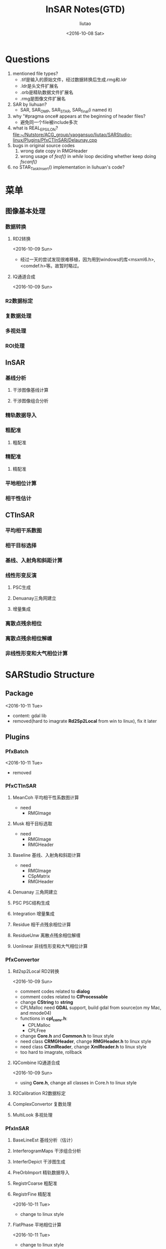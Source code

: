 #+TITLE: InSAR Notes(GTD)
#+AUTHOR: liutao
#+DATE: <2016-10-08 Sat>

* Questions

  1. mentioned file types?
     - .tif是输入的原始文件，经过数据转换后生成.rmg和.ldr
     - .ldr是头文件扩展名
     - .orb是精轨数据文件扩展名
     - .rmg是图像文件扩展名
  2. SAR by liuhuan?
     - SAR, SAR_OMP, SAR_STAR, SAR_final(i named it)
  3. why "#pragma once# appears at the beginning of header files?
     - 避免同一个file被include多次
  4. what is REAL_EPSILON?
     file:~/Nutstore/ACG_group/yaogansuo/liutao/SARStudio-linux/Plugins/PfxCTInSAR/Delaunay.cpp
  5. bugs in original source codes
     1. wrong date copy in RMGHeader
     2. wrong usage of /feof()/ in /while/ loop deciding whether keep doing /fscanf()/
  6. no STAR_Task_Insert() implementation in liuhuan's code?




* 菜单

** 图像基本处理

*** 数据转换

**** RD2转换

     <2016-10-09 Sun>
     - 经过一天的尝试发现很难移植，因为用到windows的库<msxml6.h>,<comdef.h>等。故暂时略过。

**** IQ通道合成
     <2016-10-09 Sun>


*** R2数据标定

*** 复数据处理

*** 多视处理

*** ROI处理

** InSAR

*** 基线分析

**** 干涉图像基线计算

**** 干涉图像组合分析

*** 精轨数据导入

*** 粗配准

**** 粗配准

*** 精配准

**** 精配准

*** 平地相位计算

*** 相干性估计

** CTInSAR

*** 平均相干系数图

*** 相干目标选择

*** 基线、入射角和斜距计算

*** 线性形变反演

**** PSC生成

**** Denuanay三角网建立

**** 增量集成

*** 离散点残余相位

*** 离散点残余相位解缠

*** 非线性形变和大气相位计算

* SARStudio Structure

** Package
   <2016-10-11 Tue>
   - content: gdal lib
   - removed(hard to imagrate *Rd2Sp2Local* from win to linux), fix it later

** Plugins

*** PfxBatch
    <2016-10-11 Tue>
    - removed

*** PfxCTInSAR

**** MeanCoh 平均相干性系数图计算
     - need
       - RMGImage

**** Musk 相干目标选取
     - need
       - RMGImage
       - RMGHeader

****  Baseline 基线、入射角和斜距计算
     - need
       - RMGImage
       - CSpMatrix
       - RMGHeader

**** Denuanay 三角网建立

**** PSC PSC结构生成

**** Integration 增量集成

**** Residue 相干点残余相位计算

**** ResidueUnw 离散点残余相位解缠

**** Uonlinear 非线性形变和大气相位计算

*** PfxConvertor

**** Rd2sp2Local RD2转换
     <2016-10-09 Sun>
     - comment codes related to *dialog*
     - comment codes related to *CIProcessable*
     - change *CString* to *string*
     - CPLMalloc need *GDAL* support, build gdal from source(on my Mac, and mnode04)
     - functions in *cpl_conv.h*:
       - CPLMalloc
       - CPLFree
     - change *Core.h* and *Common.h* to linux style
     - need class *CRMGHeader*, change *RMGHeader.h* to linux style
     - need class *CXmlReader*, change *XmlReader.h* to linux style
     - too hard to imagrate, rollback

**** IQCombine IQ通道合成
     <2016-10-09 Sun>
     - using *Core.h*, change all classes in Core.h to linux style


**** R2Calibration R2数据标定

**** ComplexConvertor 复数处理

**** MultiLook 多视处理

*** PfxInSAR

**** BaseLineEst 基线分析（估计）
**** InterferogramMaps 干涉组合分析
**** InterferDepict 干涉图生成
****  PreOrbImport 精轨数据导入

****  RegistrCoarse 粗配准

**** RegistrFine 精配准
     <2016-10-11 Tue>
     - change to linux style

**** FlatPhase 平地相位计算
     <2016-10-11 Tue>
     - change to linux style

**** CoherenceEst 相干性估计
     <2016-10-11 Tue>
     - change to linux style

***  pfxPolPSI

*** pfxRoiSelect

**** RoiSelcetPro ROI处理

** SARStudio

** Share

*** Common

**** Common
     <2016-10-09 Sun>
     - *Common.h* include:
       - SpMatrix.h
       - SpStatistics.h
       - Configuration.h
       - ProgressBar.h
       - XmlReader.h

**** SpMatrix
     <2016-10-11 Tue>
     - change to linux style

**** XmlReader
     <2016-10-09 Sun>
     - delete AFX_CLASS_EXPORT
     - change LPCTSTR to const string
     - too hard to imagrate, rollback
     <2016-10-11 Tue>
     - removed

*** Core
    <2016-10-10 Mon>
    - add Point, RdWrIni and Rect support from liuhuan

**** RMGHeader
     <2016-10-10 Mon>
     - change to linux style
**** PreOrb
     <2016-10-11 Tue>
     - change to linux style

**** RMGBase
     <2016-10-09 Sun>
     - change to linux style

***** test RMGBase

**** RMGImage
     <2016-10-11 Tue>
     - change to linux style

**** Point
     <2016-10-10 Mon>
**** Rect
     <2016-10-10 Mon>
     - added from liuhuan


**** RdWrIni
     <2016-10-10 Mon>
     - added from liuhuan

**** Core
     <2016-10-09 Sun>
     - comment *IProcessable.h*
     - *Core.h* include:
       - RMGBase.h
       - RMGHeader.h
       - RMGImage.h
     <2016-10-11 Tue>
     - change to linux style

***** DONE test Core
      CLOSED: [2016-10-12 Wed 11:09] DEADLINE: <2016-10-12 Wed 11:00> SCHEDULED: <2016-10-12 Wed 10:15>
      :LOGBOOK:
      - State "DONE"       from "STARTED"    [2016-10-12 Wed 11:09]
      :END:

*** Component
    <2016-10-11 Tue>
    - removed

*** PluginFramework
    <2016-10-11 Tue>
    - removed

** UnitTest

* Compile progress

** After converting to linux version

*** Plugins

**** PfxCTInSAR

***** DONE MeanCoh 平均相干性系数图计算
      CLOSED: [2016-10-13 Thu 20:14]
      :LOGBOOK:
      - State "DONE"       from "STARTED"    [2016-10-13 Thu 20:14]
      :END:

***** Musk 相干目标选取

*****  Baseline 基线、入射角和斜距计算

***** Denuanay 三角网建立

***** PSC PSC结构生成

***** Integration 增量集成

***** Residue 相干点残余相位计算

***** ResidueUnw 离散点残余相位解缠

***** Uonlinear 非线性形变和大气相位计算


**** PfxConvertor

***** IQCombine IQ通道合成

***** R2Calibration R2数据标定

***** ComplexConvertor 复数处理

***** MultiLook 多视处理


**** PfxInSAR

***** BaseLineEst 基线分析（估计）

*****  PreOrbImport 精轨数据导入

***** InterferogramMaps 干涉组合分析

***** InterferDepict 干涉图生成

*****  RegistrCoarse 粗配准

***** DONE RegistrFine 精配准
      CLOSED: [2016-10-13 Thu 20:15]
      :LOGBOOK:
      - State "DONE"       from "STARTED"    [2016-10-13 Thu 20:15]
      :END:

***** DONE FlatPhase 平地相位计算
      CLOSED: [2016-10-13 Thu 20:15]
      :LOGBOOK:
      - State "DONE"       from "STARTED"    [2016-10-13 Thu 20:15]
      :END:

***** DONE CoherenceEst 相干性估计
      CLOSED: [2016-10-13 Thu 20:15]
      :LOGBOOK:
      - State "DONE"       from "STARTED"    [2016-10-13 Thu 20:15]
      :END:


****  pfxPolPSI

**** pfxRoiSelect

***** RoiSelcetPro ROI处理


*** SARStudio


*** Share

**** Common

***** DONE Common
      CLOSED: [2016-10-13 Thu 20:16]
      :LOGBOOK:
      - State "DONE"       from "STARTED"    [2016-10-13 Thu 20:16]
      :END:

***** DONE SpMatrix
      CLOSED: [2016-10-13 Thu 20:16]
      :LOGBOOK:
      - State "DONE"       from "STARTED"    [2016-10-13 Thu 20:16]
      :END:

***** SpStatistics
**** DONE Core
     CLOSED: [2016-10-13 Thu 20:17]
     :LOGBOOK:
     - State "DONE"       from "STARTED"    [2016-10-13 Thu 20:17]
     :END:

***** DONE RMGHeader
      CLOSED: [2016-10-13 Thu 20:17]
      :LOGBOOK:
      - State "DONE"       from "STARTED"    [2016-10-13 Thu 20:17]
      :END:

***** DONE PreOrb
      CLOSED: [2016-10-13 Thu 20:17]
      :LOGBOOK:
      - State "DONE"       from "STARTED"    [2016-10-13 Thu 20:17]
      :END:

***** DONE RMGBase
      CLOSED: [2016-10-13 Thu 20:17]
      :LOGBOOK:
      - State "DONE"       from "STARTED"    [2016-10-13 Thu 20:17]
      :END:

***** DONE RMGImage
      CLOSED: [2016-10-13 Thu 20:17]
      :LOGBOOK:
      - State "DONE"       from "STARTED"    [2016-10-13 Thu 20:17]
      :END:

***** DONE Point
      CLOSED: [2016-10-13 Thu 20:17]
      :LOGBOOK:
      - State "DONE"       from "STARTED"    [2016-10-13 Thu 20:17]
      :END:

***** DONE Rect
      CLOSED: [2016-10-13 Thu 20:17]
      :LOGBOOK:
      - State "DONE"       from "STARTED"    [2016-10-13 Thu 20:17]
      :END:

***** DONE RdWrIni
      CLOSED: [2016-10-13 Thu 20:17]
      :LOGBOOK:
      - State "DONE"       from "STARTED"    [2016-10-13 Thu 20:17]
      :END:

***** DONE Core
      CLOSED: [2016-10-13 Thu 20:17]
      :LOGBOOK:
      - State "DONE"       from "STARTED"    [2016-10-13 Thu 20:17]
      :END:


** After adding OpenMP to linux version

*** Plugins

**** PfxCTInSAR

***** MeanCoh 平均相干性系数图计算

***** Musk 相干目标选取

*****  Baseline 基线、入射角和斜距计算

***** Denuanay 三角网建立

***** PSC PSC结构生成

***** Integration 增量集成

***** Residue 相干点残余相位计算

***** ResidueUnw 离散点残余相位解缠

***** Uonlinear 非线性形变和大气相位计算


**** PfxConvertor

***** IQCombine IQ通道合成

***** R2Calibration R2数据标定

***** ComplexConvertor 复数处理

***** MultiLook 多视处理


**** PfxInSAR

***** BaseLineEst 基线分析（估计）

*****  PreOrbImport 精轨数据导入

***** InterferogramMaps 干涉组合分析

***** InterferDepict 干涉图生成

*****  RegistrCoarse 粗配准

***** RegistrFine 精配准

***** FlatPhase 平地相位计算

***** CoherenceEst 相干性估计


****  pfxPolPSI

**** pfxRoiSelect

***** RoiSelcetPro ROI处理


*** SARStudio


*** Share

**** Common

***** Common

***** SpMatrix

***** SpStatistics
**** Core

***** RMGHeader

***** PreOrb

***** RMGBase

***** RMGImage

***** Point

***** Rect

***** RdWrIni

***** Core


** After adding STAR to linux version

*** Plugins

**** PfxCTInSAR

***** MeanCoh 平均相干性系数图计算

***** Musk 相干目标选取

*****  Baseline 基线、入射角和斜距计算

***** Denuanay 三角网建立

***** PSC PSC结构生成

***** Integration 增量集成

***** Residue 相干点残余相位计算

***** ResidueUnw 离散点残余相位解缠

***** Uonlinear 非线性形变和大气相位计算


**** PfxConvertor

***** IQCombine IQ通道合成

***** R2Calibration R2数据标定

***** ComplexConvertor 复数处理

***** MultiLook 多视处理


**** PfxInSAR

***** BaseLineEst 基线分析（估计）

*****  PreOrbImport 精轨数据导入

***** InterferogramMaps 干涉组合分析

***** InterferDepict 干涉图生成

*****  RegistrCoarse 粗配准

***** RegistrFine 精配准

***** FlatPhase 平地相位计算

***** CoherenceEst 相干性估计


****  pfxPolPSI

**** pfxRoiSelect

***** RoiSelcetPro ROI处理



*** SARStudio


*** Share

**** Common

***** Common

***** SpMatrix

***** SpStatistics
**** Core

***** RMGHeader

***** PreOrb

***** RMGBase

***** RMGImage

***** Point

***** Rect

***** RdWrIni

***** Core

* Overall schedule
** DONE Core: decide test order <<2>>
   CLOSED: [2016-10-12 Wed 11:39] DEADLINE: <2016-10-12 Wed 11:40> SCHEDULED: <2016-10-12 Wed 11:25>
   :LOGBOOK:
   - State "DONE"       from "STARTED"    [2016-10-12 Wed 11:39]
   :END:
   - according to UML in file:~/Nutstore/ACG_group/yaogansuo/InSAR_Class_Diagram.mdj, the testing order in Core:
     - RMGHeader
     - PreOrb
     - RMGBase
     - RMGImage(after Common/SpMatrix)
     - Point
     - Rect
     - RdWrIni

** DONE Core: test Core
   CLOSED: [2016-10-13 Thu 10:32] SCHEDULED: <2016-10-13 Thu 09:45>
   :LOGBOOK:
   - State "DONE"       from "STARTED"    [2016-10-13 Thu 10:32]
   :END:
   - according to the order above

*** DONE test RMGHeader
    CLOSED: [2016-10-13 Thu 10:25] SCHEDULED: <2016-10-13 Thu 09:45>
    :LOGBOOK:
    - State "DONE"       from "STARTED"    [2016-10-13 Thu 10:25]
    :END:
    - file:~/Nutstore/ACG_group/yaogansuo/liutao/SARStudio-linux/Share/Core/RMGImage.cpp
    - file:~/Nutstore/ACG_group/yaogansuo/liutao/SARStudio-linux/Share/Core/RMGImage.h
    - command:
      #+BEGIN_SRC shell
      g++ -c RMGHeader.cpp
      #+END_SRC
    - problems:
      warning: use of enumeration in a nested name specifier is a *C++11* extension [-Wc++11-extensions]
*** DONE test PreOrb
    CLOSED: [2016-10-13 Thu 10:26] SCHEDULED: <2016-10-13 Thu 10:25>
    :LOGBOOK:
    - State "DONE"       from "STARTED"    [2016-10-13 Thu 10:26]
    :END:
    - command:
      #+BEGIN_SRC shell
      g++ -c PreOrb.cpp
      #+END_SRC
    - problems:
      warning: illegal character encoding in string literal *[-Winvalid-source-encoding]*

*** DONE test RMGBase
    CLOSED: [2016-10-13 Thu 10:27] SCHEDULED: <2016-10-13 Thu 10:26>
    :LOGBOOK:
    - State "DONE"       from "STARTED"    [2016-10-13 Thu 10:27]
    :END:
    - command:
      #+BEGIN_SRC shell
      g++ -c RMGBase.cpp
      #+END_SRC
    - problems:

*** DONE test RMGImage
    CLOSED: [2016-10-13 Thu 10:29] SCHEDULED: <2016-10-13 Thu 10:27>
    :LOGBOOK:
    - State "DONE"       from "STARTED"    [2016-10-13 Thu 10:29]
    :END:
    - command:
      #+BEGIN_SRC shell
      g++ -c RMGImage.cpp
      #+END_SRC
    - problems:
      ./../Common/SpMatrix.h:283:17: warning: using the result of an assignment as a condition without parentheses [-Wparentheses]
      if(t=fabs(this->Get(i,row))>amax&&t!=0)
      ~^~~~~~~~~~~~~~~~~~~~~~~~~~~~~~~~~~
    ./../Common/SpMatrix.h:283:17: note: place parentheses around the assignment to silence this warning
    if(t=fabs(this->Get(i,row))>amax&&t!=0)
    ^
    (                                  )
    ./../Common/SpMatrix.h:283:17: note: use '==' to turn this assignment into an equality comparison
    if(t=fabs(this->Get(i,row))>amax&&t!=0)
    ^
    ==
    ./../Common/SpMatrix.h:283:17: warning: using the result of an assignment as a condition without parentheses [-Wparentheses]
    if(t=fabs(this->Get(i,row))>amax&&t!=0)
    ~^~~~~~~~~~~~~~~~~~~~~~~~~~~~~~~~~~
    ./../Common/SpMatrix.h:245:22: note: in instantiation of member function 'CSpMatrix<double>::Pivot' requested here
    int indx=Pivot(k);
    ^
    RMGImage.cpp:86:19: note: in instantiation of member function 'CSpMatrix<double>::Inverse' requested here
    lmtmtx=lmtmtx.Inverse();
    ^
    ./../Common/SpMatrix.h:283:17: note: place parentheses around the assignment to silence this warning
    if(t=fabs(this->Get(i,row))>amax&&t!=0)
    ^
    (                                  )
    ./../Common/SpMatrix.h:283:17: note: use '==' to turn this assignment into an equality comparison
    if(t=fabs(this->Get(i,row))>amax&&t!=0)

*** DONE test Point
    CLOSED: [2016-10-13 Thu 10:30] SCHEDULED: <2016-10-13 Thu 10:29>
    :LOGBOOK:
    - State "DONE"       from "STARTED"    [2016-10-13 Thu 10:30]
    :END:
    - command:
      #+BEGIN_SRC shell
      g++ -c Point.cpp
      #+END_SRC
    - problems:

*** DONE test Rect
    CLOSED: [2016-10-13 Thu 10:30] SCHEDULED: <2016-10-13 Thu 10:30>
    :LOGBOOK:
    - State "DONE"       from "STARTED"    [2016-10-13 Thu 10:30]
    :END:
    - command:
      #+BEGIN_SRC shell
      g++ -c Rect.cpp
      #+END_SRC
    - problems:

*** DONE test RdWrIni
    CLOSED: [2016-10-13 Thu 10:31] SCHEDULED: <2016-10-13 Thu 10:31>
    :LOGBOOK:
    - State "DONE"       from "STARTED"    [2016-10-13 Thu 10:31]
    :END:
    - command:
      #+BEGIN_SRC shell
      g++ -c RdWrIni.cpp
      #+END_SRC
    - problems:

** DONE Common: test Common
   CLOSED: [2016-10-21 Fri 10:53] SCHEDULED: <2016-10-13 Thu 10:32>
   :LOGBOOK:
   - State "DONE"       from "STARTED"    [2016-10-21 Fri 10:53]
   :END:

*** DONE test SpMatrix (fixed)

    CLOSED: [2016-10-13 Thu 10:35] SCHEDULED: <2016-10-13 Thu 10:32>
    :LOGBOOK:
    - State "DONE"       from "STARTED"    [2016-10-13 Thu 10:35]
    :END:
    - command:
      #+BEGIN_SRC shell
      g++ -c SpMatrix.cpp
      #+END_SRC
    - problems:
    ./SpMatrix.h:283:17: warning: using the result of an assignment as a condition without parentheses [-Wparentheses]
    if(t=fabs(this->Get(i,row))>amax&&t!=0)
    ~^~~~~~~~~~~~~~~~~~~~~~~~~~~~~~~~~~
    ./SpMatrix.h:283:17: note: place parentheses around the assignment to silence this warning
    if(t=fabs(this->Get(i,row))>amax&&t!=0)
    ^
    (                                  )
    ./SpMatrix.h:283:17: note: use '==' to turn this assignment into an equality comparison
    if(t=fabs(this->Get(i,row))>amax&&t!=0)
    ^
    ==
    1 warning generated.


*** DONE test SpStatistics
    CLOSED: [2016-10-21 Fri 10:53]
    :LOGBOOK:
    - State "DONE"       from "STARTED"    [2016-10-21 Fri 10:53]
    :END:

** DONE compile files from liuhuan
   CLOSED: [2016-10-13 Thu 15:05] SCHEDULED: <2016-10-13 Thu 10:50>
   :LOGBOOK:
   - State "DONE"       from "STARTED"    [2016-10-13 Thu 15:05]
   - State "STARTED"    from "DONE"       [2016-10-13 Thu 15:01]
   - State "DONE"       from "STARTED"    [2016-10-13 Thu 11:21]
   :END:

   - liuhuan's files: file:~/Nutstore/ACG_group/yaogansuo/liuhuan/SAR_final
   - CoherenceEst.cpp
     - problems:
       ./../../Share/Core/../Common/SpMatrix.h:283:17: warning: using the result of an assignment as a condition without parentheses [-Wparentheses]
       if(t=fabs(this->Get(i,row))>amax&&t!=0)
       ~^~~~~~~~~~~~~~~~~~~~~~~~~~~~~~~~~~
       ./../../Share/Core/../Common/SpMatrix.h:283:17: note: place parentheses around the assignment to silence this warning
       if(t=fabs(this->Get(i,row))>amax&&t!=0)
       ^
       (                                  )
       ./../../Share/Core/../Common/SpMatrix.h:283:17: note: use '==' to turn this assignment into an equality comparison
       if(t=fabs(this->Get(i,row))>amax&&t!=0)
       ^
       ==
       1 warning generated.
   - FlatPhase.cpp
     - problems:
       same as above
   - MeanCoh.cpp
     - problems:
       same as above.
       changed as different from liuhuan
   - RegistrFine.cpp
     - problems:
       ./../../Share/Common/SpMatrix.h:283:17: warning: using the result of an assignment as a condition without parentheses [-Wparentheses]
       if(t=fabs(this->Get(i,row))>amax&&t!=0)
       ~^~~~~~~~~~~~~~~~~~~~~~~~~~~~~~~~~~
       ./../../Share/Common/SpMatrix.h:283:17: note: place parentheses around the assignment to silence this warning
       if(t=fabs(this->Get(i,row))>amax&&t!=0)
       ^
       (                                  )
       ./../../Share/Common/SpMatrix.h:283:17: note: use '==' to turn this assignment into an equality comparison
       if(t=fabs(this->Get(i,row))>amax&&t!=0)
       ^
       ==
       RegistrFine.cpp:159:23: warning: invalid conversion specifier '\x0a' [-Wformat-invalid-specifier]
       printf("process:%1\n");
       ~~^

** DONE convert pfxConvertor to linux style
   CLOSED: [2016-10-17 Mon 11:34] SCHEDULED: <2016-10-13 Thu 15:30>
   :LOGBOOK:
   - State "DONE"       from "STARTED"    [2016-10-17 Mon 11:34]
   :END:

   - the order is decided according to file:~/Nutstore/ACG_group/yaogansuo/R2用户手册V3.pdf (p31)

*** DONE IQCombine IQ通道合成 (2)
    CLOSED: [2016-10-14 Fri 16:54] SCHEDULED: <2016-10-13 Thu 20:30>
    :LOGBOOK:
    - State "DONE"       from "STARTED"    [2016-10-14 Fri 16:54]
    :END:
    - change *FILE* to *ifstream* and *ofstream*
      - change *fopen()* to *open()*
      - change *fseek()* to *seekg()*
      - change *fread()*, *fwrite()*, *fclose()* to *read()*, *write()*, *close()*
      - fix *MACRO_GENERIC_INVOKE* problem

*** DONE R2Calibration R2数据标定 (3)
    CLOSED: [2016-10-15 Sat 10:47] SCHEDULED: <2016-10-15 Sat 10:12>
    :LOGBOOK:
    - State "DONE"       from "STARTED"    [2016-10-15 Sat 10:47]
    :END:

*** DONE ComplexConvertor 复数处理 (11)
    CLOSED: [2016-10-16 Sun 10:58] SCHEDULED: <2016-10-16 Sun 10:40>
    :LOGBOOK:
    - State "DONE"       from "STARTED"    [2016-10-16 Sun 10:58]
    :END:

*** DONE MultiLook 多视处理
    CLOSED: [2016-10-17 Mon 11:33] SCHEDULED: <2016-10-17 Mon 11:25>
    :LOGBOOK:
    - State "DONE"       from "STARTED"    [2016-10-17 Mon 11:33]
    :END:

** DONE convert pfxInSAR to linux style
   CLOSED: [2016-10-17 Mon 14:29]
   :LOGBOOK:
   - State "DONE"       from "STARTED"    [2016-10-17 Mon 14:29]
   :END:

   - the order is decided according to file:~/Nutstore/ACG_group/yaogansuo/R2用户手册V3.pdf (p31)

*** DONE BaseLineEst 基线分析
    CLOSED: [2016-10-17 Mon 13:09] SCHEDULED: <2016-10-17 Mon 11:35>
    :LOGBOOK:
    - State "DONE"       from "STARTED"    [2016-10-17 Mon 13:09]
    :END:

*** DONE InterferogramMaps 干涉组合分析 (4)
    CLOSED: [2016-10-15 Sat 11:47] SCHEDULED: <2016-10-15 Sat 10:50>
    :LOGBOOK:
    - State "DONE"       from "STARTED"    [2016-10-15 Sat 11:47]
    :END:

*** DONE InterferDepict 干涉图生成
    CLOSED: [2016-10-17 Mon 14:17] SCHEDULED: <2016-10-17 Mon 14:08>
    :LOGBOOK:
    - State "DONE"       from "STARTED"    [2016-10-17 Mon 14:17]
    :END:

*** DONE RegistrCoarse 粗配准 (5)
    CLOSED: [2016-10-15 Sat 16:33] SCHEDULED: <2016-10-15 Sat 11:50>
    :LOGBOOK:
    - State "DONE"       from "STARTED"    [2016-10-15 Sat 16:33]
    - State "STARTED"    from "DONE"       [2016-10-15 Sat 16:09]
    - State "DONE"       from "WAITING"    [2016-10-15 Sat 16:09]
    - State "WAITING"    from "DONE"       [2016-10-15 Sat 15:54] \\
      R2Calibration: wait for Common/SpStatistics at line 313
    :END:


**** DONE convert Common/SpStatistics to linux style (3.5)
     CLOSED: [2016-10-15 Sat 16:09] SCHEDULED: <2016-10-15 Sat 15:55>
     :LOGBOOK:
     - State "DONE"       from "STARTED"    [2016-10-15 Sat 16:09]
     :END:


*** DONE RegistrFine 精配准 (6)
    CLOSED: [2016-10-15 Sat 16:39] SCHEDULED: <2016-10-15 Sat 16:37>
    :LOGBOOK:
    - State "DONE"       from "STARTED"    [2016-10-15 Sat 16:39]
    :END:

*** DONE PreOrbImport 精轨数据导入 (7)
    CLOSED: [2016-10-16 Sun 09:47] SCHEDULED: <2016-10-16 Sun 09:40>
    :LOGBOOK:
    - State "DONE"       from "STARTED"    [2016-10-16 Sun 09:47]
    :END:

*** DONE FlatPhase 平地相位计算 (9)
    CLOSED: [2016-10-16 Sun 10:25] SCHEDULED: <2016-10-16 Sun 10:25>
    :LOGBOOK:
    - State "DONE"       from "STARTED"    [2016-10-16 Sun 10:25]
    :END:

*** DONE CoherenceEst 相干性估计 (10)
    CLOSED: [2016-10-16 Sun 10:26] SCHEDULED: <2016-10-16 Sun 10:26>
    :LOGBOOK:
    - State "DONE"       from "STARTED"    [2016-10-16 Sun 10:26]
    :END:

** DONE convert pfxCTInSAR to linux style
   CLOSED: [2016-10-17 Mon 10:20]
   :LOGBOOK:
   - State "DONE"       from "STARTED"    [2016-10-17 Mon 10:20]
   :END:

   - the order is decided according to file:~/Nutstore/ACG_group/yaogansuo/R2用户手册V3.pdf (p31)

*** DONE MeanCoh 平均相干性系数图计算 (12)
    CLOSED: [2016-10-16 Sun 11:00] SCHEDULED: <2016-10-16 Sun 10:58>
    :LOGBOOK:
    - State "DONE"       from "STARTED"    [2016-10-16 Sun 11:00]
    :END:

*** DONE Musk 相干目标选取 (13)
    CLOSED: [2016-10-16 Sun 11:18] SCHEDULED: <2016-10-16 Sun 11:05>
    :LOGBOOK:
    - State "DONE"       from "STARTED"    [2016-10-16 Sun 11:18]
    :END:

*** DONE Baseline 基线、入射角和斜距计算 (14)
    CLOSED: [2016-10-16 Sun 11:39] SCHEDULED: <2016-10-16 Sun 11:20>
    :LOGBOOK:
    - State "DONE"       from "STARTED"    [2016-10-16 Sun 11:39]
    :END:

*** DONE PSC PSC结构生成 (15)
    CLOSED: [2016-10-16 Sun 19:36] SCHEDULED: <2016-10-16 Sun 11:40>
    :LOGBOOK:
    - State "DONE"       from "STARTED"    [2016-10-16 Sun 19:36]
    :END:

**** DONE convert Delaunay to linux style (15.5)
     CLOSED: [2016-10-16 Sun 12:04] SCHEDULED: <2016-10-16 Sun 11:48>
     :LOGBOOK:
     - State "DONE"       from "STARTED"    [2016-10-16 Sun 12:04]
     :END:

*** DONE Denuanay 三角网建立 (16)
    CLOSED: [2016-10-16 Sun 20:38] SCHEDULED: <2016-10-16 Sun 19:40>
    :LOGBOOK:
    - State "DONE"       from "STARTED"    [2016-10-16 Sun 20:38]
    :END:

*** DONE Integration 增量集成 (17)
    CLOSED: [2016-10-16 Sun 21:06] SCHEDULED: <2016-10-16 Sun 20:38>
    :LOGBOOK:
    - State "DONE"       from "STARTED"    [2016-10-16 Sun 21:06]
    :END:

**** DONE convert Lsqr to linux style
     CLOSED: [2016-10-16 Sun 21:06] SCHEDULED: <2016-10-16 Sun 20:41>
     :LOGBOOK:
     - State "DONE"       from "STARTED"    [2016-10-16 Sun 21:06]
     :END:

*** DONE Residue 残余相位计算 (18)
    CLOSED: [2016-10-17 Mon 09:30] SCHEDULED: <2016-10-17 Mon 08:51>
    :LOGBOOK:
    - State "DONE"       from "STARTED"    [2016-10-17 Mon 09:30]
    :END:

*** DONE ResidueUnw 残余相位解缠 (19)
    CLOSED: [2016-10-17 Mon 09:41] SCHEDULED: <2016-10-17 Mon 09:30>
    :LOGBOOK:
    - State "DONE"       from "STARTED"    [2016-10-17 Mon 09:41]
    :END:

*** DONE Uonlinear 非线性形变和大气相位计算 (20)
    CLOSED: [2016-10-17 Mon 10:18] SCHEDULED: <2016-10-17 Mon 09:42>
    :LOGBOOK:
    - State "DONE"       from "STARTED"    [2016-10-17 Mon 10:18]
    :END:

** DONE convert pfxRoiSelect to linux style
   CLOSED: [2016-10-16 Sun 10:18]
   :LOGBOOK:
   - State "DONE"       from "STARTED"    [2016-10-16 Sun 10:18]
   :END:

   - the order is decided according to file:~/Nutstore/ACG_group/yaogansuo/R2用户手册V3.pdf (p31)

*** DONE RoiSelcetPro ROI处理 (8)
    CLOSED: [2016-10-16 Sun 10:18] SCHEDULED: <2016-10-16 Sun 09:50>
    :LOGBOOK:
    - State "DONE"       from "STARTED"    [2016-10-16 Sun 10:18]
    :END:

** CANCELLED compile all files on linux (gc05)
   CLOSED: [2016-10-18 Tue 08:17] SCHEDULED: <2016-10-17 Mon 15:00>
   :LOGBOOK:
   - State "CANCELLED"  from "SOMEDAY"    [2016-10-18 Tue 08:17] \\
     hard to set up suitesparse, switch to mnode04
   - State "SOMEDAY"    from "WAITING"    [2016-10-18 Tue 08:17]
   - State "WAITING"    from "DONE"       [2016-10-18 Tue 08:17]
   - State "DONE"       from "STARTED"    [2016-10-18 Tue 08:17]
   :END:

** DONE compile all files on linux (mnode04)
   CLOSED: [2016-10-18 Tue 14:40] SCHEDULED: <2016-10-18 Tue 07:40>
   :LOGBOOK:
   - State "DONE"       from "STARTED"    [2016-10-18 Tue 14:40]
   :END:

*** DONE set up suitesparse 4.2.1
    CLOSED: [2016-10-18 Tue 08:00] SCHEDULED: <2016-10-18 Tue 07:45>
    :LOGBOOK:
    - State "DONE"       from "STARTED"    [2016-10-18 Tue 08:20]
    :END:

    - reason: need umfpack.h ...
    - local install path: /home/liutao/local/include /home/liutao/local/lib

*** DONE compile Plugins
    CLOSED: [2016-10-18 Tue 10:19] SCHEDULED: <2016-10-18 Tue 08:25>
    :LOGBOOK:
    - State "DONE"       from "STARTED"    [2016-10-18 Tue 10:19]
    :END:

**** DONE PfxConvertor
     CLOSED: [2016-10-18 Tue 08:59] SCHEDULED: <2016-10-18 Tue 08:30>
     :LOGBOOK:
     - State "DONE"       from "STARTED"    [2016-10-18 Tue 08:59]
     :END:

     - ComplexConvertor: passed
     - ComplexPro: fixed
       - need boost

***** DONE install boost on mnode04
      CLOSED: [2016-10-18 Tue 08:50] SCHEDULED: <2016-10-18 Tue 08:32>
      :LOGBOOK:
      - State "DONE"       from "STARTED"    [2016-10-18 Tue 08:59]
      :END:

      https://mozillazg.com/2016/04/linux-how-to-build-boost.python-on-centos7.md.html

      - install path: /opt/boost_1_62_0

**** DONE PfxCTInSAR
     CLOSED: [2016-10-18 Tue 10:04] SCHEDULED: <2016-10-18 Tue 09:00>
     :LOGBOOK:
     - State "DONE"       from "STARTED"    [2016-10-18 Tue 10:04]
     :END:

     - command: g++ -std=c++11 -c -I/opt/boost_1_62_0 -I/home/liutao/local/include *.cpp

**** DONE PfxInSAR
     CLOSED: [2016-10-18 Tue 10:17] SCHEDULED: <2016-10-18 Tue 10:05>
     :LOGBOOK:
     - State "DONE"       from "STARTED"    [2016-10-18 Tue 10:17]
     :END:

     problems:
     1. SpMatrix.h: memcpy not declared
        - include <cstring>

**** DONE pfxRoiSelect
     CLOSED: [2016-10-18 Tue 10:18] SCHEDULED: <2016-10-18 Tue 10:17>
     :LOGBOOK:
     - State "DONE"       from "STARTED"    [2016-10-18 Tue 10:18]
     :END:

     passed

** DONE test linux version on mnode04 with data <<1>>
   CLOSED: [2016-12-05 Mon 16:16] SCHEDULED: <2016-10-18 Tue 14:40>
   :LOGBOOK:
   - State "DONE"       from "STARTED"    [2016-12-05 Mon 16:16]
   :END:
   - test order:
   file:~/Nutstore/ACG_group/yaogansuo/R2用户手册V3.pdf
   - test data location:
   mnode04: home/liutao/workspace/ygs_data

*** DONE test Share
    CLOSED: [2016-10-21 Fri 10:57] SCHEDULED: <2016-10-20 Thu 15:00>
    :LOGBOOK:
    - State "DONE"       from "STARTED"    [2016-10-21 Fri 10:57]
    :END:

    files: file:/liutao@mnode04:/home/liutao/workspace/github/ygs-linux/Share/ (Makefile and test*.cpp)

    - Rect: g++ -c Rect.cpp -std=c++11
    - Point: g++ -c Point.cpp -std=c++11
    - RdWrIni: g++ -c RdWrIni.cpp -std=c++11
    - RMGHeader: g++ -c RMGHeader.cpp -std=c++11 (when g++ -o need *-lboost_regex*)
    - PreOrb: done
    - RMGBase: done
    - SpMatrix: done
    - SpStatistics: done
    - RMGImage: done


*** DONE 数据导入 Rd2Sp2Local (on windows yet)
    CLOSED: [2016-10-18 Tue 15:30] SCHEDULED: <2016-10-18 Tue 14:50>
    :LOGBOOK:
    - State "DONE"       from "STARTED"    [2016-10-19 Wed 17:01]
    :END:

    - on windows
    - HuaiNanData2012 ==> 1.rmg, 1.ldr, 2.rmg, 2.ldr, 3.rmg, 3.ldr, 4.rmg, 4.ldr

*** DONE scrutinize the procedures on windows from clicking on a button to executing the corresponding functions
    CLOSED: [2016-10-19 Wed 16:37] SCHEDULED: <2016-10-19 Wed 11:00>
    :LOGBOOK:
    - State "DONE"       from "STARTED"    [2016-10-19 Wed 16:37]
    :END:
    - it took me so much time!

*** DONE IQ通道合成 IQCombine (on mnode04 from now on)
    CLOSED: [2016-10-24 Mon 22:34] SCHEDULED: <2016-10-19 Wed 16:40>
    :LOGBOOK:
    - State "DONE"       from "STARTED"    [2016-10-24 Mon 22:34]
    :END:

    - input: file:/liutao@mnode04:/home/liutao/workspace/ygs_data/ori (1.rmg, 2.rmg, 3.rmg, 4.rmg)
    - output: file:/liutao@mnode04:/home/liutao/workspace/ygs_data/SLC (1.rmg, 2.rmg, 3.rmg, 4.rmg)
    - file: ygs-linux/UnitTest/TestIQCombine.cpp
    - problems:
      - segementation fault (core dumped): fixed

*** DONE R2数据标定 R2Calibration (on mnode04)
    CLOSED: [2016-10-25 Tue 10:59] SCHEDULED: <2016-10-25 Tue 09:50>
    :LOGBOOK:
    - State "DONE"       from "STARTED"    [2016-10-25 Tue 10:59]
    :END:

    - input: file:/liutao@mnode04:/home/liutao/workspace/ygs_data/SLC/*.rmg
             file:/liutao@mnode04:/home/liutao/workspace/ygs_data/ori/lutSigma*.xml
    - output: file:/liutao@mnode04:/home/liutao/workspace/ygs_data/SLC/cal/*.rmg
    - file: ygs-linux/UnitTest/TestR2Calibration.cpp

*** DONE InSAR干涉组合 InterferogramMaps
    CLOSED: [2016-10-27 Thu 15:55] SCHEDULED: <2016-10-25 Tue 13:30>
    :LOGBOOK:
    - State "DONE"       from "STARTED"    [2016-10-27 Thu 15:55]
    :END:

    - input: file:/liutao@mnode04:/home/liutao/workspace/ygs_data/SARdata.txt
    - output: file:/liutao@mnode04:/home/liutao/workspace/ygs_data/inSARgraphy.txt
    - file: ygs-linux/UnitTest/TestInterferogramMaps.cpp
    - problems:
      - segementation fault (core dumped): fixed
        - found bugs in RMGHeader.cpp from liuhuan, and in RMGHeader.h from yaogansuo
        - RMGHeader.cpp: in Save(), missing spaces when write to lpExport file.
        - RMGHeader.h: in StructStateVector, wrong timePoint assignment.
      - not enough disk space
        - mnode04:/home 100% used

*** DONE 粗配准 RegistrCoarse
    CLOSED: [2016-10-28 Fri 09:26] SCHEDULED: <2016-10-27 Thu 15:55>
    :LOGBOOK:
    - State "DONE"       from "STARTED"    [2016-10-28 Fri 09:26]
    :END:

    - input: file:/liutao@mnode04:/home/liutao/workspace/ygs_data/SLC/cal/ (1,2) (1,3) (1,4) rmg, ldr
    - output: file:/liutao@mnode04:/home/liutao/workspace/ygs_data/coaReg/   2     3     4      rmg
    - file: ygs-linux/UnitTest/TestRegistrCoarse.cpp
    - problems:

*** DONE 精配准 RegistrFine
    CLOSED: [2016-11-17 Thu 16:31] SCHEDULED: <2016-10-28 Fri 09:30>
    :LOGBOOK:
    - State "DONE"       from "STARTED"    [2016-11-17 Thu 16:31]
    :END:

    - input: file:/liutao@mnode04:/home/liutao/workspace/ygs_data/SLC/cal/1.rmg
             file:/liutao@mnode04:/home/liutao/workspace/ygs_data/coaReg/ 2 3 4 rmg
    - output: file:/liutao@mnode04:/home/liutao/workspace/ygs_data/fineReg/ 12 2 13 3 14 4 rmg
    - file: ygs-linux/UnitTest/TestRegistrFine.cpp
    - problems:
      - segmentation fault (core dumped)
      - in *RegistrFine.cpp*, in *Get_para_gcp*: the matrix for function Inverse() is zero.
      -

**** DONE found wrong data output from R2Calibration (IQCombine's output is correct)
     CLOSED: [2016-11-17 Thu 16:28] SCHEDULED: <2016-11-07 Mon 10:00>
     :LOGBOOK:
     - State "DONE"       from "STARTED"    [2016-11-17 Thu 16:28]
     :END:

     - it turned out that it was the wrong *input path* that caused this problem:
       I mistook /SLC/cal/1.rmg for */SLC/1.rmg*

***** DONE fix R2Calibration
      CLOSED: [2016-11-17 Thu 11:18] SCHEDULED: <2016-11-07 Mon 10:10>
      :LOGBOOK:
      - State "DONE"       from "STARTED"    [2016-11-17 Thu 11:18]
      - State "STARTED"    from "DONE"       [2016-11-17 Thu 11:11]
      - State "DONE"       from "STARTED"    [2016-11-08 Tue 15:36]
      :END:

      - compared with data of windows program, almost the same. (小数后六位是相同的)

***** DONE check RegistrCoarse
      CLOSED: [2016-11-17 Thu 16:28] SCHEDULED: <2016-11-08 Tue 15:40>
      :LOGBOOK:
      - State "DONE"       from "STARTED"    [2016-11-17 Thu 16:28]
      :END:

      - test RegistrFine with data /cal/1.rmg on linux and /coaReg/2.rmg on windows, passed.
      - so bugs exist in RegistrCoarse!
      - possible reason: fseek in linux c++ is not equalient to _fseeki64 in windows c++.

*** DONE 精轨数据导入 PreOrbImport
    CLOSED: [2016-11-17 Thu 17:18] SCHEDULED: <2016-11-17 Thu 16:30>
    :LOGBOOK:
    - State "DONE"       from "STARTED"    [2016-11-17 Thu 17:18]
    :END:

    - input: file:/liutao@mnode04:/home/liutao/workspace/ygs_data/SLC/cal/1.rmg file:/liutao@mnode04:/home/liutao/workspace/ygs_data/ori/24951_def-120924.orb
    - output: file:/liutao@mnode04:/home/liutao/workspace/ygs_data/SLC/cal/1.orb
    - file: ygs-linux/UnitTest/TestPreOrbImport.cpp
    - problems:
      - origin orb files of 1.rmg and 2.rmg are missed, only 3.rmg and 4.rmg tested yet.

*** DONE ROI处理 RoiSelcetPro
    CLOSED: [2016-11-18 Fri 11:04] SCHEDULED: <2016-11-17 Thu 17:18>
    :LOGBOOK:
    - State "DONE"       from "STARTED"    [2016-11-18 Fri 11:04]
    :END:

    - input: file:/liutao@mnode04:/home/liutao/workspace/ygs_data/ori/1.rmg 3401 8001 3200 1600
    - output: file:/liutao@mnode04:/home/liutao/workspace/ygs_data/ROI/1.rmg
    - file: ysg-linux/UnitTest/TestRoiSelectPro.cpp
    - problems:

*** DONE 平地相位计算 FlatPhase
    CLOSED: [2016-11-22 Tue 10:34] SCHEDULED: <2016-11-18 Fri 11:05>
    :LOGBOOK:
    - State "DONE"       from "STARTED"    [2016-11-22 Tue 10:34]
    :END:

    - input: file:/liutao@mnode04:/home/liutao/workspace/ygs_data/fineReg/ (1,2) (1,4) (2,3) (2,4) (3,4) rmg, ldr
    - output: file:/liutao@mnode04:/home/liutao/workspace/ygs_data/flatPha/ 1-2   1-4   2-3   2-4   3-4  rmg, ldr
    - file: ygs-linux/UnitTest/TestFlatPhase.cpp
    - problems:
      - segmentation fault (core dumped)  ./test (fixed, need *.orb files in /fineReg directory)

*** DONE 相干性估计 CoherenceEst
    CLOSED: [2016-11-22 Tue 10:51] SCHEDULED: <2016-11-22 Tue 10:35>
    :LOGBOOK:
    - State "DONE"       from "STARTED"    [2016-11-22 Tue 10:51]
    :END:

    - input: file:/liutao@mnode04:/home/liutao/workspace/ygs_data/fineReg/ (1,2) rmg
             file:/liutao@mnode04:/home/liutao/workspace/ygs_data/flatPha/ 1-2   rmg
    - output: file:/liutao@mnode04:/home/liutao/workspace/ygs_data/coh/ 1-2 rmg
    - file: ygs-linux/UnitTest/TestCoherenceEst.cpp

*** DONE 复数处理 ComplexPro
    CLOSED: [2016-11-22 Tue 11:08] SCHEDULED: <2016-11-22 Tue 10:55>
    :LOGBOOK:
    - State "DONE"       from "STARTED"    [2016-11-22 Tue 11:08]
    :END:

    - input: file:/liutao@mnode04:/home/liutao/workspace/ygs_data/coh/1-2.rmg
    - output: file:/liutao@mnode04:/home/liutao/workspace/ygs_data/coh/ amp/1-2.rmg pha/1-2.rmg
    - file: ygs-linux/UnitTest/TestComplexPro.cpp

*** DONE 平均相干系数图 MeanCoh
    CLOSED: [2016-11-22 Tue 15:20] SCHEDULED: <2016-11-22 Tue 11:10>
    :LOGBOOK:
    - State "DONE"       from "STARTED"    [2016-11-22 Tue 15:20]
    :END:

    - input: file:/liutao@mnode04:/home/liutao/workspace/ygs_data/CTI/coherence.txt
    - output: file:/liutao@mnode04:/home/liutao/workspace/ygs_data/CTI/meanCoh.rmg meanCoh.ldr
    - file: ygs-linux/UnitTest/TestMeanCoh.cpp

*** DONE 相干目标选取 Musk
    CLOSED: [2016-11-22 Tue 15:30] SCHEDULED: <2016-11-22 Tue 15:20>
    :LOGBOOK:
    - State "DONE"       from "STARTED"    [2016-11-22 Tue 15:30]
    :END:

    - input: file:/liutao@mnode04:/home/liutao/workspace/ygs_data/CTI/meanCoh.rmg
    - output: file:/liutao@mnode04:/home/liutao/workspace/ygs_data/CTI/CTmusk.rmg
    - file: ygs-linux/UnitTest/TestMusk.cpp

*** DONE 基线、入射角和斜距计算 Baseline
    CLOSED: [2016-11-22 Tue 15:59] SCHEDULED: <2016-11-22 Tue 15:35>
    :LOGBOOK:
    - State "DONE"       from "STARTED"    [2016-11-22 Tue 15:59]
    :END:

    - input: file:/liutao@mnode04:/home/liutao/workspace/ygs_data/fineReg/ (1,2) rmg, orb
    - output: file:/liutao@mnode04:/home/liutao/workspace/ygs_data/CTI/BIR/ b1-2.rmg i1-2.rmg r1-2.rmg
    - file: ygs-linux/UnitTest/TestBaseline.cpp
    - problems:
      - ../Plugins/PfxCTInSAR/Baseline.cpp:208:38: error: non-constant-expression cannot be narrowed from type 'int' to 'double' in initializer list [-Wc++11-narrowing] (fixed)

*** DONE PSC生成 PSC
    CLOSED: [2016-11-24 Thu 14:29] SCHEDULED: <2016-11-23 Wed 10:45>
    :LOGBOOK:
    - State "DONE"       from "STARTED"    [2016-11-24 Thu 14:29]
    :END:

    - input: file:/liutao@mnode04:/home/liutao/workspace/ygs_data/CTI/ CTmusk.rmg phase.txt BT.txt BIR.txt
    - output: file:/liutao@mnode04:/home/liutao/workspace/ygs_data/CTI/PSC.rmg
    - file: ygs-linux/UnitTest/TestPSC.cpp
    - problems:
      - find the wrong test function: not CreatePSC(), but Process()!

*** DONE Delaunay三角网建立
    CLOSED: [2016-11-24 Thu 20:19] SCHEDULED: <2016-11-24 Thu 14:30>
    :LOGBOOK:
    - State "DONE"       from "STARTED"    [2016-11-24 Thu 20:19]
    :END:

    - input: file:/liutao@mnode04:/home/liutao/workspace/ygs_data/CTI/PSC.rmg
    - output: file:/liutao@mnode04:/home/liutao/workspace/ygs_data/CTI/edge.rmg
    - file: ygs-linux/UnitTest/TestDeluanay.cpp

*** DONE 增量集成 Integration
    CLOSED: [2016-11-25 Fri 15:50] SCHEDULED: <2016-11-24 Thu 20:20>
    :LOGBOOK:
    - State "DONE"       from "STARTED"    [2016-11-25 Fri 15:50]
    :END:

    - input: file:/liutao@mnode04:/home/liutao/workspace/ygs_data/CTI/ edge.rmg edge.ldr PSC.rmg PSC.ldr
    - output: file:/liutao@mnode04:/home/liutao/workspace/ygs_data/CTI/ integratePoint.rmg integratePoint.ldr vel.txt
    - file: ygs-linux/UnitTest/TestIntegration.cpp
    - problems:
      - need suitesparse support!
        - install suitesparse on mnode04:
          - install blas and lapack: (libs at /usr/lib64/)
            #+BEGIN_SRC shell
            yum install blas blas-devel lapack lapack-devel atlas atlas-devel
            #+END_SRC
          - download suitsparse4.2.1 (at /home/liutao/downloads/SuiteSparse/)
          - download metis4.0.3 and move it as /home/liutao/downloads/SuiteSparse/metis4.0
          - cd /home/liutao/downloads/SuiteSparse && make
          - sudo make install (libs at /usr/local/lib; headers at /usr/local/include)
          - to uninstall: cd /home/liutao/downloads/SuiteSparse && sudo make uninstall

*** DONE 离散点残余相位 Residue
    CLOSED: [2016-11-25 Fri 21:50] SCHEDULED: <2016-11-25 Fri 15:50>
    :LOGBOOK:
    - State "DONE"       from "STARTED"    [2016-11-25 Fri 21:50]
    :END:

    - input: file:/liutao@mnode04:/home/liutao/workspace/ygs_data/CTI/PSC.rmg
    - output: file:/liutao@mnode04:/home/liutao/workspace/ygs_data/CTI/integratePoint.rmg
    - file: ygs-linux/UnitTest/TestResidue.cpp

*** DONE 残余点相位解缠 ResidueUnw
    CLOSED: [2016-11-25 Fri 22:11] SCHEDULED: <2016-11-25 Fri 21:50>
    :LOGBOOK:
    - State "DONE"       from "STARTED"    [2016-11-25 Fri 22:11]
    :END:

    - input: file:/liutao@mnode04:/home/liutao/workspace/ygs_data/CTI/integratePoint.rmg
    - output: file:/liutao@mnode04:/home/liutao/workspace/ygs_data/CTI/unwrapPoint.rmg
    - file: ygs-linux/UnitTest/TestResidueUnw.cpp

*** DONE 非线性形变和大气相位计算 Uonlinear
    CLOSED: [2016-12-05 Mon 16:15] SCHEDULED: <2016-11-25 Fri 22:15>
    :LOGBOOK:
    - State "DONE"       from "STARTED"    [2016-12-05 Mon 16:15]
    :END:

    - input: file: file:/liutao@mnode04:/home/liutao/workspace/ygs_data/CTI/ PSC.rmg integratePoint.rmg SARtime.txt unwrapPoint.rmg Group.txt
    - output: file:/liutao@mnode04:/home/liutao/workspace/ygs_data/CTI/ velFileOut.txt deformationOut/*
    - file: ygs-linux/UnitTest/TestUonlinear.cpp
    - problems:
      - lack input files(SARtime.txt, Group.txt...), ask ygs for help on QQ but not replied.
      - problems:
        - lack input files(SARtime.txt, Group.txt...), ask ygs for help on QQ but not replied.<2016-11-29 Tue >
        - gotten the input examples, i compiled the test file but failed again.
        - found bug: ygs-linux/Plugins/pfxCTInSAR/Uonlinear.cpp
          - fgets() may execute different when on Windows and on Linux. on Linux, if use the following coding style, *one more line will be read*.

            #+BEGIN_SRC C++
              while (!feof(fp)) {
                  fgets(buf, LINE_MAXSIZE, fp);
                  ...
              }
            #+END_SRC

          the right usage is:

          #+BEGIN_SRC C++
            while (fgets(buf, LINE_MAXSIZE, fp) !=  NULL) {
                ...
            }
          #+END_SRC

** DONE add CIProcessable back
   CLOSED: [2016-12-08 Thu 16:57] SCHEDULED: <2016-12-08 Thu 14:30>
   :LOGBOOK:
   - State "DONE"       from "STARTED"    [2016-12-08 Thu 16:57]
   :END:

   - class *CIProcessable* is inherited by most classes in *Plugins*.
   - add /Process()/ and /Batch()/ function framework for each of them.
   - test: run script run_linux.sh in /UnitTest directory.

** DONE test OpenMP version
   CLOSED: [2017-01-11 Wed 13:37] SCHEDULED: <2016-12-08 Thu 17:00>
   :LOGBOOK:
   - State "DONE"       from "STARTED"    [2017-01-11 Wed 13:37]
   :END:
*** DONE clean all code
    CLOSED: [2016-12-12 Mon 10:31] SCHEDULED: <2016-12-08 Thu 17:00>
    :LOGBOOK:
    - State "DONE"       from "STARTED"    [2016-12-12 Mon 10:31]
    :END:

*** DONE test all
    CLOSED: [2016-12-13 Tue 12:21] SCHEDULED: <2016-12-13 Tue 11:15>
    :LOGBOOK:
    - State "DONE"       from "STARTED"    [2016-12-13 Tue 12:21]
    :END:

    - run the testing shell script:
      #+BEGIN_SRC sh
        cd /home/liutao/workspace/github/ygs-omp/UnitTest
        ./run_omp.sh
      #+END_SRC

*** DONE deciding the schedule of adding OpenMP
    CLOSED: [2016-12-13 Tue 15:48] SCHEDULED: <2016-12-13 Tue 15:35>
    :LOGBOOK:
    - State "DONE"       from "STARTED"    [2016-12-13 Tue 15:48]
    :END:

    1. go through Share directory (*adding OpenMP here very carefully!*)
    2. add OpenMP to Plugins directory (follow the schedule as [[1]])
    3. update UnitTest directory (accompany with step 2)

*** DONE go through Share
    CLOSED: [2016-12-21 Wed 10:11] SCHEDULED: <2016-12-13 Tue 15:49>
    :LOGBOOK:
    - State "DONE"       from "STARTED"    [2016-12-21 Wed 10:11]
    :END:

**** schedule (according to [[2]])

     - RdWrIni
     - RMGHeader
     - PreOrb
     - RMGBase
     - SpMatrix
     - RMGImage
     - Point
     - Rect
     - SpStatistics

**** RdWrIni

     - hard to update
     - unchanged

**** DONE RMGHeader
     CLOSED: [2016-12-13 Tue 17:08] SCHEDULED: <2016-12-13 Tue 16:06>
     :LOGBOOK:
     - State "DONE"       from "STARTED"    [2016-12-13 Tue 17:08]
     :END:

     - Save() function writes data to file, hard to update with OpenMP
     - Load() function reads data from file, but it uses functions related to file operations from RdWrIni, which is hard to update
     - unchanged

**** DONE PreOrb
     CLOSED: [2016-12-14 Wed 10:24] SCHEDULED: <2016-12-14 Wed 10:11>
     :LOGBOOK:
     - State "DONE"       from "STARTED"    [2016-12-14 Wed 10:24]
     :END:

     - unchanged

**** DONE RMGBase
     CLOSED: [2016-12-14 Wed 10:25] SCHEDULED: <2016-12-14 Wed 10:24>
     :LOGBOOK:
     - State "DONE"       from "STARTED"    [2016-12-14 Wed 10:25]
     :END:

     - unchanged

**** DONE SpMatrix
     CLOSED: [2016-12-14 Wed 15:14] SCHEDULED: <2016-12-14 Wed 10:26>
     :LOGBOOK:
     - State "DONE"       from "STARTED"    [2016-12-14 Wed 15:14]
     :END:

     - changed:
       - SetValues()
       - SetMatrix()
       - operator+()
       - operator=()
       - operator*()
       - Transpose()
       - Oversample()
       - Inverse()
     - compile (passed):
       #+BEGIN_SRC sh
         g++ -fopenmp -c SpMatrix.cpp
       #+END_SRC

**** DONE RMGImage
     CLOSED: [2016-12-14 Wed 15:31] SCHEDULED: <2016-12-14 Wed 15:15>
     :LOGBOOK:
     - State "DONE"       from "STARTED"    [2016-12-14 Wed 15:31]
     :END:

     - changed:
       - OrbitCoef()
       - PreorbCoef()
     - compile (passed):
       #+BEGIN_SRC sh
         g++ -fopenmp -c RMGImage.cpp
       #+END_SRC

**** Point

     - unchanged

**** Rect

     - unchanged

**** DONE SpStatistics
     CLOSED: [2016-12-14 Wed 15:59] SCHEDULED: <2016-12-14 Wed 15:33>
     :LOGBOOK:
     - State "DONE"       from "STARTED"    [2016-12-14 Wed 15:59]
     :END:

     - changed:
       - Do()
       - DoAdvanced()
       - DoComplex()
     - compile (passed):
       #+BEGIN_SRC sh
         g++ -fopenmp -c SpStatistics.cpp
       #+END_SRC
     - problems:
       - illegal variables in *reduction* clause

**** DONE test Share
     CLOSED: [2016-12-21 Wed 10:10] SCHEDULED: <2016-12-14 Wed 16:00>
     :LOGBOOK:
     - State "DONE"       from "STARTED"    [2016-12-21 Wed 10:10]
     :END:

     - run file:/liutao@mnode04:/home/liutao/workspace/github/ygs-omp/UnitTest/run_omp.sh
       #+BEGIN_SRC sh
         # set num_threads=4
         ./run_omp.sh 4
       #+END_SRC
     - very slow!
       - possible reason: most OpenMP implementations use roughly a block partitioning while scheduling for loops ==> may cause frequent I/O !
       - so, use better scheduling strategy ==> assigns chunks of /chunksize/ iterations to each thread in a round-robin fashion
         - the schedule clause to apply:
           #+BEGIN_SRC C
             schedule(static, 1)
           #+END_SRC
       - but it's still slow.
         - possible reason: *false sharing* ==> different threads update different elements *which are on the same cache line*!
         - scrutinize the cache structure:
           | cache level | cache size | line size | total lines |
           |-------------+------------+-----------+-------------|
           | L1          |      32768 |        64 |         512 |
           | L2          |     262144 |        64 |        4096 |
           | L3          |   25165824 |        64 |      393216 |
           - cache line size is 64 Bytes. so the /chunksize/ should be:
             #+BEGIN_SRC C
               schdule(static, 64/sizeof(element))
             #+END_SRC
           - and *not aligned cache line* also leads to false sharing.
     - false sharing
       - False sharing is a well-known performance issue on SMP systems, where each processor has a local cache. It occurs when threads on different processors modify variables that reside on the same cache line:
        [[./img/InSAR-gtd-notes_20161218_145826.png]]
     - I can't find a good solution yet, so rolled back Share directory and go to add openmp in Plugins directory.

*** DONE go through Plugins(add openmp and test)
    CLOSED: [2017-01-11 Wed 13:36] SCHEDULED: <2016-12-21 Wed 10:15>
    :LOGBOOK:
    - State "DONE"       from "STARTED"    [2017-01-11 Wed 13:36]
    :END:
    - test order see [[1]]
**** DONE update shell scripts in UnitTest directory
     CLOSED: [2016-12-21 Wed 16:31] SCHEDULED: <2016-12-21 Wed 14:30>
     :LOGBOOK:
     - State "DONE"       from "STARTED"    [2016-12-21 Wed 16:31]
     :END:

     - run_omp.sh: rum all tests
     - clean_data.sh: delete some data
     - test.sh: single class test

**** DONE IQCombine
     CLOSED: [2016-12-21 Wed 17:03] SCHEDULED: <2016-12-21 Wed 10:17>
     :LOGBOOK:
     - State "DONE"       from "STARTED"    [2016-12-21 Wed 17:03]
     :END:

     - in function /Bands2Complex()/, parallel for
     - results:
       - frequency I/O operations, keep it as serial code
       - 4 image file, fastest finish time about 12s

**** DONE R2Calibration
     CLOSED: [2016-12-22 Thu 14:59] SCHEDULED: <2016-12-22 Thu 09:40>
     :LOGBOOK:
     - State "DONE"       from "STARTED"    [2016-12-22 Thu 14:59]
     :END:

     - clean the data directory
     - make it run with 8 or 16 cores, the finish time accelerate from 62s to 20s~40s
     - affected by I/O condition

**** InterferogramMaps

     - keep unchanged

**** DONE RegistrCoarse
     CLOSED: [2016-12-22 Thu 17:30] SCHEDULED: <2016-12-22 Thu 15:00>
     :LOGBOOK:
     - State "DONE"       from "STARTED"    [2016-12-22 Thu 22:03]
     :END:

     - also affected by I/O condition
     - from 45s to 20s~30s

**** DONE RegistrFine
     CLOSED: [2016-12-26 Mon 13:03] SCHEDULED: <2016-12-22 Thu 21:30>
     :LOGBOOK:
     - State "DONE"       from "STARTED"    [2016-12-26 Mon 13:03]
     :END:

     - add openmp to these functions:
       - Fine()
       - Get_para_gcp()
       - Resample()
       - ReSampleImg_Master()
     - from 350s to about 150s

**** PreOrbImport

     - nearly 100% I/O operations
     - keep it unchanged

**** RoiSelcetPro

     - nearly 100% I/O operations
     - keep it unchanged

**** DONE FlatPhase
     CLOSED: [2016-12-26 Mon 13:10] SCHEDULED: <2016-12-26 Mon 11:00>
     :LOGBOOK:
     - State "DONE"       from "STARTED"    [2016-12-26 Mon 13:10]
     :END:

     - add openmp to function m_Flat_R2()
     - put most variables inside for loop and parallelize it
     - from 140s to about 14s

**** DONE CoherenceEst
     CLOSED: [2016-12-26 Mon 15:22] SCHEDULED: <2016-12-26 Mon 14:50>
     :LOGBOOK:
     - State "DONE"       from "STARTED"    [2016-12-26 Mon 15:22]
     :END:

     - add openmp to function CoherenceFun()
     - from 240s to 25s

**** DONE ComplexPro
     CLOSED: [2016-12-26 Mon 15:44] SCHEDULED: <2016-12-26 Mon 15:25>
     :LOGBOOK:
     - State "DONE"       from "STARTED"    [2016-12-26 Mon 15:44]
     :END:

     - add openmp to function ComplexFun
     - from 14s to 3s

**** DONE MeanCoh
     CLOSED: [2016-12-26 Mon 16:04] SCHEDULED: <2016-12-26 Mon 15:44>
     :LOGBOOK:
     - State "DONE"       from "STARTED"    [2016-12-26 Mon 16:04]
     :END:

     - add openmp to function MeanCoherence
     - from 1.8s to 0.13s

**** DONE Musk
     CLOSED: [2016-12-26 Mon 16:12] SCHEDULED: <2016-12-26 Mon 16:05>
     :LOGBOOK:
     - State "DONE"       from "STARTED"    [2016-12-26 Mon 16:12]
     :END:

     - add openmp to function MuskCoherenceTarget
     - from 0.39s to 0.3s (most are I/Os)

**** CANCELLED BaseLine
     CLOSED: [2017-01-04 Wed 15:41] SCHEDULED: <2016-12-26 Mon 16:12>
     :LOGBOOK:
     - State "SOMEDAY"    from "WAITING"    [2017-01-04 Wed 15:41]
     - State "DONE"       from "STARTED"    [2017-01-04 Wed 15:41]
     :END:

     -

**** CANCELLED PSC
     CLOSED: [2017-01-04 Wed 15:42] SCHEDULED: <2016-12-27 Tue 10:00>
     :LOGBOOK:
     - State "SOMEDAY"    from "WAITING"    [2017-01-04 Wed 15:42]
     - State "DONE"       from "STARTED"    [2017-01-04 Wed 15:42]
     :END:

     - generated file is empty!
     - check previous files
     - different from ygs-linux from *RegistrFine*
     - in .ldr files, value of /RegistrationType/, /RegistrationAziOffset/ may be different
     - check how the header files is written
     - fix *while(!feof((file))*, which is always wrong! see http://stackoverflow.com/questions/23185622/fscanf-reads-the-last-integer-twice .

**** CANCELLED fix RegistrFine.cpp
      CLOSED: [2017-01-05 Thu 15:57] SCHEDULED: <2016-12-29 Thu 09:14>
      :LOGBOOK:
      - State "CANCELLED"  from "SOMEDAY"    [2017-01-05 Thu 15:57] \\
        redo
      - State "SOMEDAY"    from "WAITING"    [2017-01-05 Thu 15:57]
      - State "WAITING"    from "DONE"       [2017-01-04 Wed 15:42] \\
        found bugs from R2Calibration
      - State "DONE"       from "STARTED"    [2017-01-04 Wed 15:42]
      :END:
      - found that /fineReg/*.ldr consistent with ygs-linux, but different from ygs-omp, so bug may starts from RegistrFine.cpp
      - analyse code structure of *cFloat region*:
        #+BEGIN_SRC C++
          // for1: 790~927 for11: 799~912
          // for2: 961~1371 for21: 962~1370

          def mbox[], sbox[], bigslave[];
          def temp_x, temp_y[];
          if (eCFLOAT32 == mdatatype) {
              def master[], slave[], master_block[], slave_block[];
              def tempnn[];

              for1() {
                  def z1[], z_cof[];
                  for11() {
                      write master[];
                      write slave[];
                      write z_cof[];
                  } // for11
                  write temp_y[];
              } // for1

              def tempnn_mean, tempnn_std;
              def tempnn_count, tempnn_val;

              del slave[];
              redef slave[];

              for2() {
                  for21() {
                      write master_block[];
                      write slave_block[];
                      write master[];
                      write slave[];
                  } // for21
              } // for2

              del master[], slave[], master_block[], slave_block[];
          } // if
        #+END_SRC

**** DONE using /cmp/ to find bug position
     CLOSED: [2017-01-04 Wed 15:36] SCHEDULED: <2017-01-04 Wed 09:00>
     :LOGBOOK:
     - State "DONE"       from "STARTED"    [2017-01-04 Wed 15:36]
     :END:
     - ygs-omp data in /dev/shm/ygs_data/
     - ygs-linux data in /dev/shm/ygs_linux_data/
     - compare the output of each test with /cmp/:
       #+BEGIN_SRC sh
         cmp -s file1 file2 && echo "same" || echo "diff"
       #+END_SRC
     - create cmp.sh in UnitTest for convenience
     - found that
       - when run with 1 thread, bug starts from RegistrFine
       - when run with multiple threads, from R2Calibration
     - so, rollback to R2Calibration

**** DONE parallelize IQCombine
     CLOSED: [2017-01-05 Thu 15:31] SCHEDULED: <2017-01-05 Thu 15:11>
     :LOGBOOK:
     - State "DONE"       from "STARTED"    [2017-01-05 Thu 15:31]
     :END:
     - parallelized with read lock and write lock

**** DONE check R2Calibration
     CLOSED: [2017-01-05 Thu 15:11] SCHEDULED: <2017-01-04 Wed 15:45>
     :LOGBOOK:
     - State "DONE"       from "STARTED"    [2017-01-05 Thu 15:11]
     :END:
     - test:
       1. 1 thread: same as ygs-linux
       2. >1 thread: different from ygs-linux
     - problems:
       - wrong mode of opening outfile in R2Calibration.cpp:
       #+BEGIN_SRC C++
         ofstream outFile(lpExport.c_str(), ios::out | ios::binary | ios::app);
       #+END_SRC
       - removing *ios::app* fixed it

**** DONE check RegistrCoarse
     CLOSED: [2017-01-05 Thu 15:45] SCHEDULED: <2017-01-05 Thu 15:40>
     :LOGBOOK:
     - State "DONE"       from "STARTED"    [2017-01-05 Thu 15:45]
     :END:
     - ok
     - Note: only Coarse() is called, CoarseBlock() and CoarseOffset() are unused.

**** DONE redo RegistrFine
     CLOSED: [2017-01-06 Fri 16:33] SCHEDULED: <2017-01-05 Thu 16:27>
     :LOGBOOK:
     - State "DONE"       from "STARTED"    [2017-01-06 Fri 16:33]
     :END:
     - remove useless comments
     - get the dependencies of functions in RegistrFine.cpp:
       [[./img/InSAR-gtd-notes_20170105_173214.png]]
     - add openmp to Resample(), tests passed
     - add openmp to ReSampleImg_Master(), tests passed
     - find possibility of parallelism in Fine()
       - change *i,j,...* as local variables inside *for loop*, tests passed
       - add openmp to first big for loop in Fine(), tests passed
       - add openmp to second big for loop in Fine(), tests passed
     - result: from 280s to 40s
     - NOTE:
       - danger when *mdatatype == eCINT16*! this code block is changed but haven't been tested yet.

**** DONE check FlatPhase
     CLOSED: [2017-01-06 Fri 16:15] SCHEDULED: <2017-01-06 Fri 16:10>
     :LOGBOOK:
     - State "DONE"       from "STARTED"    [2017-01-06 Fri 16:34]
     :END:
     - tests passed

**** DONE check CoherenceEst
     CLOSED: [2017-01-06 Fri 16:37] SCHEDULED: <2017-01-06 Fri 16:15>
     :LOGBOOK:
     - State "DONE"       from "STARTED"    [2017-01-06 Fri 16:37]
     :END:
     - output data different from linux version
     - fix:
       - in CoherenceEst.h: put /mdata/, /sdata/ and /ftdata/ inside for loop, tests passed

**** DONE check ComplexPro
     CLOSED: [2017-01-06 Fri 16:42] SCHEDULED: <2017-01-06 Fri 16:37>
     :LOGBOOK:
     - State "DONE"       from "STARTED"    [2017-01-06 Fri 16:42]
     :END:
     - output data different from linux version
     - fix:
       - in ComplexPro.h: put /data/ inside for loop, tests passed

**** DONE check MeanCoh
     CLOSED: [2017-01-06 Fri 16:45] SCHEDULED: <2017-01-06 Fri 16:43>
     :LOGBOOK:
     - State "DONE"       from "STARTED"    [2017-01-06 Fri 16:45]
     :END:
     - tested passed

**** DONE check Musk
     CLOSED: [2017-01-06 Fri 16:47] SCHEDULED: <2017-01-06 Fri 16:46>
     :LOGBOOK:
     - State "DONE"       from "STARTED"    [2017-01-06 Fri 16:47]
     :END:
     - tests passed

**** DONE check BaseLine
     CLOSED: [2017-01-07 Sat 16:53] SCHEDULED: <2017-01-06 Fri 16:48>
     :LOGBOOK:
     - State "DONE"       from "STARTED"    [2017-01-07 Sat 16:53]
     :END:
     - output data different from linux version
     - fix:
       - check domain of each variable in for loop
       - note: in function *Newton()* /x0/, /y0/, /z0/ are both *input* and *output*
       - need to generate /x0/, /y0/, /z0/ for each iteration (serial)
     - hard to find bug position
     - redo from linux version
     - tests passed

**** DONE check PSC
     CLOSED: [2017-01-09 Mon 11:32] SCHEDULED: <2017-01-09 Mon 09:56>
     :LOGBOOK:
     - State "DONE"       from "STARTED"    [2017-01-09 Mon 11:32]
     :END:
     - PSC generated *different output data each time*
     - parallelize loops with iterators:
       - can't just use parallel for
       - using openmp *task*
       - no significant performance advantages
     - keep as linux version (serial code)

**** DONE Delaunay
     CLOSED: [2017-01-09 Mon 16:52] SCHEDULED: <2017-01-09 Mon 14:50>
     :LOGBOOK:
     - State "DONE"       from "STARTED"    [2017-01-09 Mon 16:52]
     :END:
     - function dependencies:
       [[./img/InSAR-gtd-notes_20170109_151658.png]]
     - store edge elements in vector, then parallelize the for loop with integer index

**** DONE Integration
     CLOSED: [2017-01-09 Mon 18:07] SCHEDULED: <2017-01-09 Mon 16:50>
     :LOGBOOK:
     - State "DONE"       from "STARTED"    [2017-01-09 Mon 18:07]
     :END:
     - keep unchanged
     - its output data varies

**** DONE Residue
     CLOSED: [2017-01-10 Tue 17:09] SCHEDULED: <2017-01-09 Mon 21:55>
     :LOGBOOK:
     - State "DONE"       from "STARTED"    [2017-01-10 Tue 17:09]
     :END:
     - added openmp and tests passed, but *slower* than serial linux version

**** DONE ResidueUnw
     CLOSED: [2017-01-10 Tue 22:16] SCHEDULED: <2017-01-10 Tue 22:00>
     :LOGBOOK:
     - State "DONE"       from "STARTED"    [2017-01-10 Tue 22:16]
     :END:
     - almost 100% I/O operations
     - keep unchanged

**** DONE Uonlinear
     CLOSED: [2017-01-11 Wed 12:28] SCHEDULED: <2017-01-11 Wed 09:30>
     :LOGBOOK:
     - State "DONE"       from "STARTED"    [2017-01-11 Wed 12:28]
     :END:
     - added openmp, tests passed

** STARTED add STAR
   SCHEDULED: <2017-02-06 Mon 09:30>

*** STARTED how to use STAR?(STAR api)
    SCHEDULED: <2017-02-06 Mon 09:30>

**** STARTED read QUARK code
     SCHEDULED: <2017-02-08 Wed 10:10>

